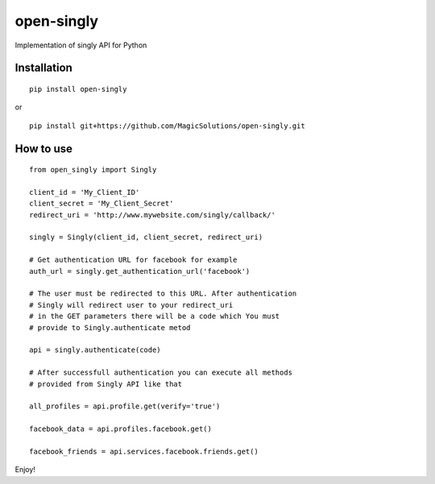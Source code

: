 open-singly
===========

Implementation of singly API for Python


Installation
-------------

::

	pip install open-singly


or

::

	pip install git+https://github.com/MagicSolutions/open-singly.git



How to use
----------

::

	from open_singly import Singly

	client_id = 'My_Client_ID'
	client_secret = 'My_Client_Secret'
	redirect_uri = 'http://www.mywebsite.com/singly/callback/'

	singly = Singly(client_id, client_secret, redirect_uri)

	# Get authentication URL for facebook for example
	auth_url = singly.get_authentication_url('facebook')

	# The user must be redirected to this URL. After authentication
	# Singly will redirect user to your redirect_uri
	# in the GET parameters there will be a code which You must
	# provide to Singly.authenticate metod

	api = singly.authenticate(code)

	# After successfull authentication you can execute all methods
	# provided from Singly API like that

	all_profiles = api.profile.get(verify='true')

	facebook_data = api.profiles.facebook.get()

	facebook_friends = api.services.facebook.friends.get()



Enjoy!
